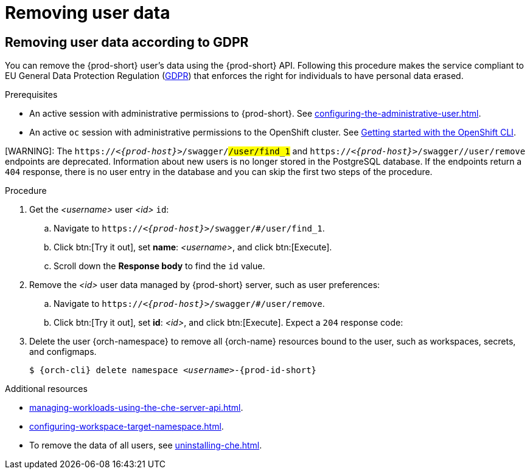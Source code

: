 :_content-type: PROCEDURE
:description: Removing user data
:keywords: administration-guide, removing-user-data
:navtitle: Removing user data
:page-aliases: .:removing-user-data.adoc

[id="removing-user-data"]
= Removing user data

== Removing user data according to GDPR


You can remove the {prod-short} user’s data using the {prod-short} API.
Following this procedure makes the service compliant to EU General Data Protection Regulation (link:https://en.wikipedia.org/wiki/General_Data_Protection_Regulation[GDPR]) that enforces the right for individuals to have personal data erased.

.Prerequisites

* An active session with administrative permissions to {prod-short}. See xref:configuring-the-administrative-user.adoc[].

* An active `oc` session with administrative permissions to the OpenShift cluster. See link:https://docs.openshift.com/container-platform/{ocp4-ver}/cli_reference/openshift_cli/getting-started-cli.html[Getting started with the OpenShift CLI].

[WARNING]: 
The `pass:c,m,a,q[+https:+//__<{prod-host}>__]/swagger/#/user/find_1` and `pass:c,m,a,q[+https:+//__<{prod-host}>__]/swagger/#/user/remove` endpoints are deprecated. 
Information about new users is no longer stored in the PostgreSQL database. If the endpoints return a `404` response, there is no user entry in the database and you can skip the first two steps of the procedure.
====

.Procedure

. Get the __<username>__ user __<id>__ `id`:
.. Navigate to `pass:c,m,a,q[+https:+//__<{prod-host}>__]/swagger/#/user/find_1`.
.. Click btn:[Try it out], set *name*: __<username>__, and click btn:[Execute].
.. Scroll down the *Response body* to find the `id` value.

. Remove the __<id>__ user data managed by {prod-short} server, such as user preferences: 
.. Navigate to `pass:c,m,a,q[+https:+//__<{prod-host}>__]/swagger/#/user/remove`.
.. Click btn:[Try it out], set *id*: __<id>__, and click btn:[Execute]. Expect a `204` response code:

. Delete the user {orch-namespace} to remove all {orch-name} resources bound to the user, such as workspaces, secrets, and configmaps.
+
[source,shell,subs="+quotes,macros,attributes"]
----
$ {orch-cli} delete namespace __<username>__-{prod-id-short}
----

.Additional resources

* xref:managing-workloads-using-the-che-server-api.adoc[].
* xref:configuring-workspace-target-namespace.adoc[].
* To remove the data of all users, see xref:uninstalling-che.adoc[].

